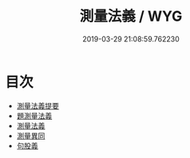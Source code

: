 #+TITLE: 測量法義 / WYG
#+DATE: 2019-03-29 21:08:59.762230
* 目次
 - [[file:KR3f0014_000.txt::000-1a][測量法義提要]]
 - [[file:KR3f0014_000.txt::000-4a][題測量法義]]
 - [[file:KR3f0014_000.txt::000-5a][測量法義]]
 - [[file:KR3f0014_000.txt::000-37a][測量異同]]
 - [[file:KR3f0014_000.txt::000-44a][句股義]]
